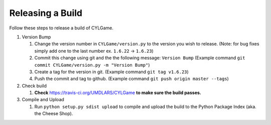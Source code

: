 Releasing a Build
=================

Follow these steps to release a build of CYLGame.

1. Version Bump

   1. Change the version number in ``CYLGame/version.py`` to the version
      you wish to release. (Note: for bug fixes simply add one to the
      last number ex. ``1.6.22`` -> ``1.6.23``)
   2. Commit this change using git and the the following message:
      ``Version Bump`` (Example command
      ``git commit CYLGame/version.py -m "Version Bump"``)
   3. Create a tag for the version in git. (Example command
      ``git tag v1.6.23``)
   4. Push the commit and tag to github. (Example command
      ``git push origin master --tags``)

2. Check build

   1. **Check** https://travis-ci.org/UMDLARS/CYLGame **to make sure
      the build passes.**

3. Compile and Upload

   1. Run ``python setup.py sdist upload`` to compile and upload the
      build to the Python Package Index (aka. the Cheese Shop).